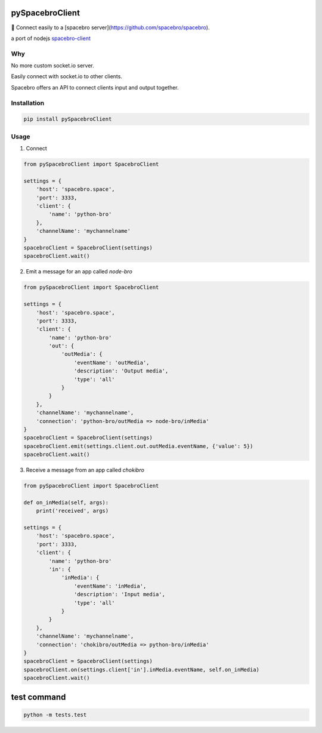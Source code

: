 pySpacebroClient
==================

🌟 Connect easily to a [spacebro server](https://github.com/spacebro/spacebro).

a port of nodejs `spacebro-client <https://github.com/spacebro/spacebro-client/>`_


Why
---

No more custom socket.io server.

Easily connect with socket.io to other clients.

Spacebro offers an API to connect clients input and output together.

Installation
------------

.. code:: bash

  pip install pySpacebroClient

Usage
-----

1. Connect

.. code:: python

  from pySpacebroClient import SpacebroClient

  settings = {
      'host': 'spacebro.space',
      'port': 3333,
      'client': {
          'name': 'python-bro'
      },
      'channelName': 'mychannelname'
  }
  spacebroClient = SpacebroClient(settings)
  spacebroClient.wait()

2. Emit a message for an app called `node-bro`

.. code:: python

  from pySpacebroClient import SpacebroClient

  settings = {
      'host': 'spacebro.space',
      'port': 3333,
      'client': {
          'name': 'python-bro'
          'out': {
              'outMedia': {
                  'eventName': 'outMedia',
                  'description': 'Output media',
                  'type': 'all'
              }
          }
      },
      'channelName': 'mychannelname',
      'connection': 'python-bro/outMedia => node-bro/inMedia'
  }
  spacebroClient = SpacebroClient(settings)
  spacebroClient.emit(settings.client.out.outMedia.eventName, {'value': 5})
  spacebroClient.wait()

3. Receive a message from an app called `chokibro`

.. code:: python

  from pySpacebroClient import SpacebroClient

  def on_inMedia(self, args):
      print('received', args)

  settings = {
      'host': 'spacebro.space',
      'port': 3333,
      'client': {
          'name': 'python-bro'
          'in': {
              'inMedia': {
                  'eventName': 'inMedia',
                  'description': 'Input media',
                  'type': 'all'
              }
          }
      },
      'channelName': 'mychannelname',
      'connection': 'chokibro/outMedia => python-bro/inMedia'
  }
  spacebroClient = SpacebroClient(settings)
  spacebroClient.on(settings.client['in'].inMedia.eventName, self.on_inMedia)
  spacebroClient.wait()

test command
============

.. code:: bash

  python -m tests.test
